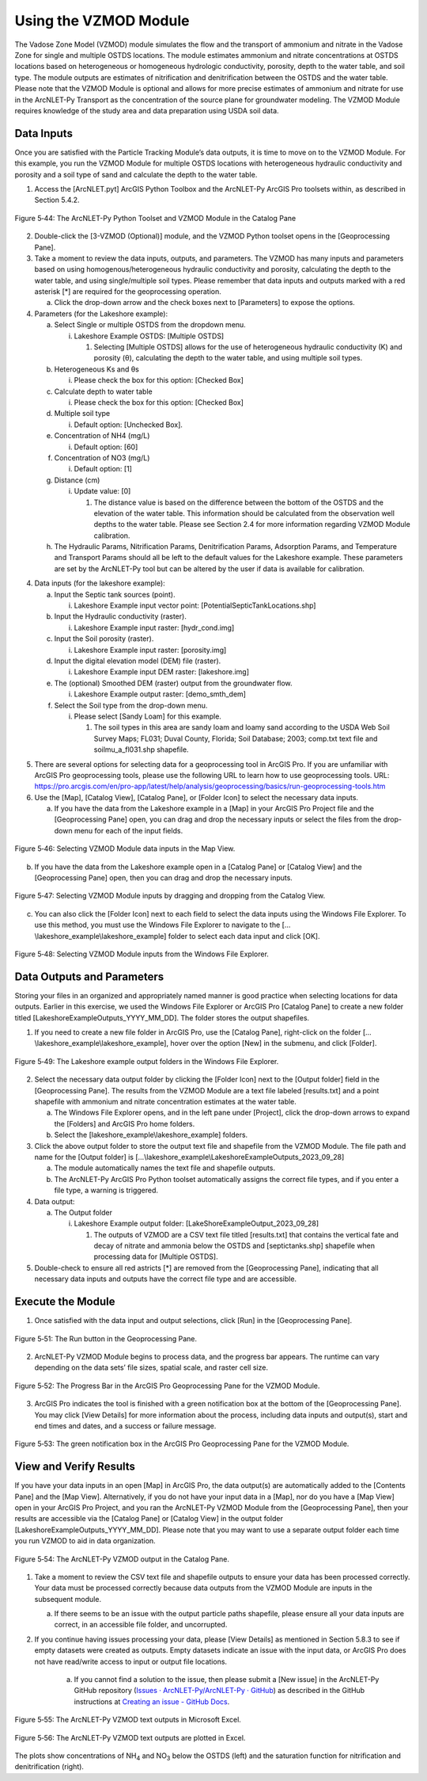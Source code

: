 .. _usingvzmod:

Using the VZMOD Module
======================

The Vadose Zone Model (VZMOD) module simulates the flow and the
transport of ammonium and nitrate in the Vadose Zone for single and
multiple OSTDS locations. The module estimates ammonium and nitrate
concentrations at OSTDS locations based on heterogeneous or homogeneous
hydrologic conductivity, porosity, depth to the water table, and soil
type. The module outputs are estimates of nitrification and
denitrification between the OSTDS and the water table. Please note that
the VZMOD Module is optional and allows for more precise estimates of
ammonium and nitrate for use in the ArcNLET-Py Transport as the
concentration of the source plane for groundwater modeling. The VZMOD
Module requires knowledge of the study area and data preparation using
USDA soil data.

Data Inputs
-----------

Once you are satisfied with the Particle Tracking Module’s data outputs,
it is time to move on to the VZMOD Module. For this example, you run the
VZMOD Module for multiple OSTDS locations with heterogeneous hydraulic
conductivity and porosity and a soil type of sand and calculate the
depth to the water table.

1. Access the [ArcNLET.pyt] ArcGIS Python Toolbox and the ArcNLET-Py
   ArcGIS Pro toolsets within, as described in Section 5.4.2.

.. figure:: ./media/usingvzmodMedia/media/image1.png
   :align: center
   :alt: A screenshot of a computer Description automatically generated
   :width: 3.30773in
   :height: 5.44067in

   Figure 5‑44: The ArcNLET-Py Python Toolset and VZMOD Module in the Catalog Pane

2. Double-click the [3-VZMOD (Optional)] module, and the VZMOD Python
   toolset opens in the [Geoprocessing Pane].

3. Take a moment to review the data inputs, outputs, and parameters. The
   VZMOD has many inputs and parameters based on using
   homogenous/heterogeneous hydraulic conductivity and porosity,
   calculating the depth to the water table, and using single/multiple
   soil types. Please remember that data inputs and outputs marked with
   a red asterisk [\*] are required for the geoprocessing operation.

   a. Click the drop-down arrow and the check boxes next to [Parameters]
      to expose the options.

4. Parameters (for the Lakeshore example):

   a. Select Single or multiple OSTDS from the dropdown menu.

      i. Lakeshore Example OSTDS: [Multiple OSTDS]

         1. Selecting [Multiple OSTDS] allows for the use of
            heterogeneous hydraulic conductivity (K) and porosity (θ),
            calculating the depth to the water table, and using multiple
            soil types.

   b. Heterogeneous Ks and θs

      i. Please check the box for this option: [Checked Box]

   c. Calculate depth to water table

      i. Please check the box for this option: [Checked Box]

   d. Multiple soil type

      i. Default option: [Unchecked Box].

   e. Concentration of NH4 (mg/L)

      i. Default option: [60]

   f. Concentration of NO3 (mg/L)

      i. Default option: [1]

   g. Distance (cm)

      i. Update value: [0]

         1. The distance value is based on the difference between the
            bottom of the OSTDS and the elevation of the water table.
            This information should be calculated from the observation
            well depths to the water table. Please see Section 2.4
            for more information regarding VZMOD Module calibration.

   h. The Hydraulic Params, Nitrification Params, Denitrification Params,
      Adsorption Params, and Temperature and Transport Params should all be
      left to the default values for the Lakeshore example. These
      parameters are set by the ArcNLET-Py tool but can be altered by the
      user if data is available for calibration. 

4. Data inputs (for the lakeshore example):

   a. Input the Septic tank sources (point). 

      i. Lakeshore Example input vector point: [PotentialSepticTankLocations.shp]

   b. Input the Hydraulic conductivity (raster).

      i. Lakeshore Example input raster: [hydr_cond.img]

   c. Input the Soil porosity (raster).

      i. Lakeshore Example input raster: [porosity.img] 

   d. Input the digital elevation model (DEM) file (raster).

      i. Lakeshore Example input DEM raster: [lakeshore.img]

   e. The (optional) Smoothed DEM (raster) output from the groundwater flow.

      i. Lakeshore Example output raster: [demo_smth_dem]

   f. Select the Soil type from the drop-down menu.

      i. Please select [Sandy Loam] for this example.

         1. The soil types in this area are sandy loam and loamy sand
            according to the USDA Web Soil Survey Maps; FL031; Duval County,
            Florida; Soil Database; 2003; comp.txt text file and soilmu_a_fl031.shp
            shapefile.

.. rst-class:: center

|A screenshot of a computer Description automatically generated| \ 
|image1|

.. raw:: html

   <div  style="text-align:center;">
   Figure 5‑45: The VZMOD Module in the Geoprocessing Pane.
   </div>
   <br> <!-- Add a line break here --></br>

5. There are several options for selecting data for a geoprocessing tool
   in ArcGIS Pro. If you are unfamiliar with ArcGIS Pro geoprocessing
   tools, please use the following URL to learn how to use geoprocessing
   tools. URL:
   https://pro.arcgis.com/en/pro-app/latest/help/analysis/geoprocessing/basics/run-geoprocessing-tools.htm

6. Use the [Map], [Catalog View], [Catalog Pane], or [Folder Icon] to
   select the necessary data inputs.

   a. If you have the data from the Lakeshore example in a [Map] in your
      ArcGIS Pro Project file and the [Geoprocessing Pane] open, you can
      drag and drop the necessary inputs or select the files from the
      drop-down menu for each of the input fields.

.. figure:: ./media/usingvzmodMedia/media/image4.png
   :align: center
   :alt: A screenshot of a computer Description automatically generated
   :width: 6.5in
   :height: 4.60208in

   Figure 5‑46: Selecting VZMOD Module data inputs in the Map View.

b. If you have the data from the Lakeshore example open in a [Catalog
   Pane] or [Catalog View] and the [Geoprocessing Pane] open, then you
   can drag and drop the necessary inputs.

.. figure:: ./media/usingvzmodMedia/media/image5.png
   :align: center
   :alt: A screenshot of a computer Description automatically generated
   :width: 6.5in
   :height: 4.61181in

   Figure 5‑47: Selecting VZMOD Module inputs by dragging and dropping from the Catalog View.

c. You can also click the [Folder Icon] next to each field to select the
   data inputs using the Windows File Explorer. To use this method, you
   must use the Windows File Explorer to navigate to the
   […\\lakeshore_example\\lakeshore_example] folder to select each data
   input and click [OK].

.. figure:: ./media/usingvzmodMedia/media/image6.png
   :align: center
   :alt: A screenshot of a computer Description automatically generated
   :width: 6.5in
   :height: 4.33681in

   Figure 5‑48: Selecting VZMOD Module inputs from the Windows File Explorer.

Data Outputs and Parameters
---------------------------

Storing your files in an organized and appropriately named manner is
good practice when selecting locations for data outputs. Earlier in this
exercise, we used the Windows File Explorer or ArcGIS Pro [Catalog Pane]
to create a new folder titled [LakeshoreExampleOutputs_YYYY_MM_DD]. The
folder stores the output shapefiles.

1. If you need to create a new file folder in ArcGIS Pro, use the
   [Catalog Pane], right-click on the folder
   […\\lakeshore_example\\lakeshore_example], hover over the option
   [New] in the submenu, and click [Folder].

.. figure:: ./media/usingvzmodMedia/media/image7.png
   :align: center
   :alt: A screenshot of a computer Description automatically generated
   :width: 6.39222in
   :height: 4.69207in

   Figure 5‑49: The Lakeshore example output folders in the Windows File Explorer.

2.  Select the necessary data output folder by clicking the [Folder
    Icon] next to the [Output folder] field in the [Geoprocessing Pane].
    The results from the VZMOD Module are a text file labeled
    [results.txt] and a point shapefile with ammonium and nitrate
    concentration estimates at the water table.

    a. The Windows File Explorer opens, and in the left pane under
       [Project], click the drop-down arrows to expand the [Folders] and
       ArcGIS Pro home folders.

    b. Select the [lakeshore_example\\lakeshore_example] folders.

3.  Click the above output folder to store the output text file and
    shapefile from the VZMOD Module. The file path and name for the
    [Output folder] is
    […\\lakeshore_example\\LakeshoreExampleOutputs_2023_09_28]

    a. The module automatically names the text file and shapefile
       outputs.

    b. The ArcNLET-Py ArcGIS Pro Python toolset automatically assigns
       the correct file types, and if you enter a file type, a warning
       is triggered.

4.  Data output:

    a. The Output folder

       i. Lakeshore Example output folder:
          [LakeShoreExampleOutput_2023_09_28]

          1. The outputs of VZMOD are a CSV text file titled
             [results.txt] that contains the vertical fate and decay of
             nitrate and ammonia below the OSTDS and [septictanks.shp]
             shapefile when processing data for [Multiple OSTDS].

5. Double-check to ensure all red astricts [\*] are removed from the [Geoprocessing Pane], 
   indicating that all necessary data inputs and outputs have the correct file type and are accessible.

.. rst-class:: center 

|image2| \ |A screenshot of a computer Description automatically generated 2|

.. raw:: html

   <div  style="text-align:center;">
   Figure 5‑50: The VZMOD Module Data inputs and output in the Geoprocessing Pane
   </div>
   <br> <!-- Add a line break here --></br>

Execute the Module
------------------

1. Once satisfied with the data input and output selections, click [Run]
   in the [Geoprocessing Pane].

.. figure:: ./media/usingvzmodMedia/media/image10.png
   :align: center
   :alt: A screenshot of a computer Description automatically generated
   :width: 4in
   :height: 0.88in

   Figure 5‑51: The Run button in the Geoprocessing Pane.

2. ArcNLET-Py VZMOD Module begins to process data, and the progress bar appears. 
   The runtime can vary depending on the data sets’ file sizes, spatial scale, and raster cell size. 

.. figure:: ./media/usingvzmodMedia/media/image11.png
   :align: center
   :alt: A screenshot of a computer Description automatically generated
   :width: 4in
   :height: 1.29341in

   Figure 5‑52: The Progress Bar in the ArcGIS Pro Geoprocessing Pane for the VZMOD Module.

3. ArcGIS Pro indicates the tool is finished with a green notification box at the bottom of the 
   [Geoprocessing Pane]. You may click [View Details] for more information about the process, 
   including data inputs and output(s), start and end times and dates, and a success or failure message.

.. figure:: ./media/usingvzmodMedia/media/image12.png
   :align: center
   :alt: A screenshot of a computer Description automatically generated
   :width: 4in
   :height: 1.04786in

   Figure 5‑53: The green notification box in the ArcGIS Pro Geoprocessing Pane for the VZMOD Module.

View and Verify Results
-----------------------

If you have your data inputs in an open [Map] in ArcGIS Pro, the data
output(s) are automatically added to the [Contents Pane] and the [Map
View]. Alternatively, if you do not have your input data in a [Map], nor
do you have a [Map View] open in your ArcGIS Pro Project, and you ran
the ArcNLET-Py VZMOD Module from the [Geoprocessing Pane], then your
results are accessible via the [Catalog Pane] or [Catalog View] in the
output folder [LakeshoreExampleOutputs_YYYY_MM_DD]. Please note that you
may want to use a separate output folder each time you run VZMOD to aid
in data organization.

.. figure:: ./media/usingvzmodMedia/media/image13.png
   :align: center
   :alt: A screenshot of a computer Description automatically generated
   :width: 5.45336in
   :height: 3.42758in

   Figure 5‑54: The ArcNLET-Py VZMOD output in the Catalog Pane.

1. Take a moment to review the CSV text file and shapefile outputs to
   ensure your data has been processed correctly. Your data must be
   processed correctly because data outputs from the VZMOD Module are
   inputs in the subsequent module.

   a. If there seems to be an issue with the output particle paths
      shapefile, please ensure all your data inputs are correct, in an
      accessible file folder, and uncorrupted.

2. If you continue having issues processing your data, please [View Details] as mentioned 
   in Section 5.8.3 to see if empty datasets were created as outputs. Empty datasets indicate 
   an issue with the input data, or ArcGIS Pro does not have read/write access to input or 
   output file locations.

    a. If you cannot find a solution to the issue, then please submit a [New issue] in the ArcNLET-Py GitHub repository (`Issues · ArcNLET-Py/ArcNLET-Py · GitHub <https://github.com/ArcNLET-Py/ArcNLET-Py/issues>`__) as described in the GitHub instructions at `Creating an issue - GitHub Docs <https://docs.github.com/en/issues/tracking-your-work-with-issues/creating-an-issue>`__.

.. figure:: ./media/usingvzmodMedia/media/image14.png
   :align: center
   :alt: A table of numbers and a black and white background Description automatically generated
   :width: 3.78961in
   :height: 5.15538in

   Figure 5‑55: The ArcNLET-Py VZMOD text outputs in Microsoft Excel.

.. figure:: ./media/usingvzmodMedia/media/image15.png
   :align: center
   :alt: A plot of numbers and a black and white background Description automatically generated
   :width: 6.14961in
   :height: 3.04538in

   Figure 5‑56: The ArcNLET-Py VZMOD text outputs are plotted in Excel.

The plots show concentrations of NH\ :sub:`4` and NO\ :sub:`3` below the
OSTDS (left) and the saturation function for nitrification and
denitrification (right).

.. |A screenshot of a computer Description automatically generated| image:: ./media/usingvzmodMedia/media/image2.png
   :width: 3.2in
   :height: 5.25in
.. |image1| image:: ./media/usingvzmodMedia/media/image3.png
   :width: 3.2in
   :height: 5.25in
.. |image2| image:: ./media/usingvzmodMedia/media/image8.png
   :width: 2.93988in
   :height: 5.51318in
.. |A screenshot of a computer Description automatically generated 2| image:: ./media/usingvzmodMedia/media/image9.png
   :width: 3.5383in
   :height: 5.49716in
